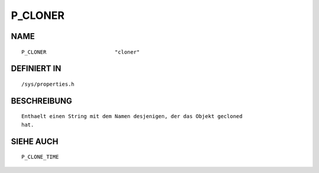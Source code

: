 P_CLONER
========

NAME
----
::

    P_CLONER                      "cloner"                      

DEFINIERT IN
------------
::

    /sys/properties.h

BESCHREIBUNG
------------
::

     Enthaelt einen String mit dem Namen desjenigen, der das Objekt gecloned 
     hat.

SIEHE AUCH
----------
::

     P_CLONE_TIME

